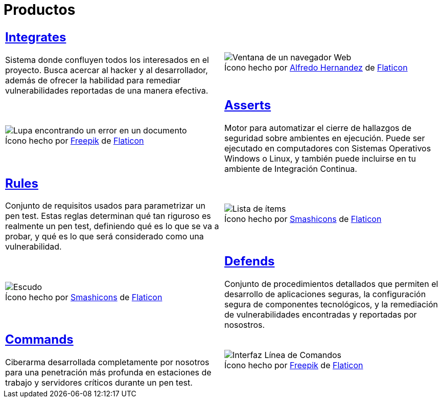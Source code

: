 :slug: productos/
:description: Fluid Attacks tiene a su disposición una serie de productos que tienen como finalidad ayudar al cliente durante el proceso de Ethical Hacking, mejorar su experiencia y acercar al cliente con el hacker. Nuestros productos más destacados son Integrates, Asserts y Commands.
:keywords: Fluid Attacks, Productos, Ethical Hacking, Software, Hallazgos, Seguridad.
:translate: products/
:caption:

= Productos

[role="tb-alt"]
[cols=2, frame="none"]
|====

a|== link:integrates/[Integrates]

Sistema donde confluyen todos los interesados en el proyecto.
Busca acercar al +hacker+ y al desarrollador,
además de ofrecer la habilidad para remediar vulnerabilidades reportadas
de una manera efectiva.
a|.Ícono hecho por link:https://www.alfredocreates.com/[Alfredo Hernandez] de link:https://www.flaticon.com[Flaticon]
image::integrates.png[Ventana de un navegador Web]

a|.Ícono hecho por link:https://www.freepik.com/[Freepik] de link:https://www.flaticon.com[Flaticon]
image::asserts.png[Lupa encontrando un error en un documento]
a|== link:asserts/[Asserts]

Motor para automatizar el cierre de hallazgos de seguridad
sobre ambientes en ejecución.
Puede ser ejecutado en computadores con Sistemas Operativos +Windows+ o +Linux+,
y también puede incluirse en tu ambiente de +Integración Continua+.

a|== link:rules/[Rules]

Conjunto de requisitos usados para parametrizar un +pen test+.
Estas reglas determinan qué tan riguroso es realmente un +pen test+,
definiendo qué es lo que se va a probar,
y qué es lo que será considerado como una vulnerabilidad.
a|.Ícono hecho por link:https://smashicons.com/[Smashicons] de link:https://www.flaticon.com[Flaticon]
image::rules.png[Lista de ítems]

a|.Ícono hecho por link:https://smashicons.com/[Smashicons] de link:https://www.flaticon.com[Flaticon]
image::defends.png[Escudo]
a|== link:defends/[Defends]

Conjunto de procedimientos detallados que permiten el desarrollo
de aplicaciones seguras, la configuración segura de componentes tecnológicos,
y la remediación de vulnerabilidades encontradas
y reportadas por nosostros.

a|== link:commands/[Commands]

+Ciberarma+ desarrollada completamente por nosotros para una penetración
más profunda en estaciones de trabajo y servidores críticos durante
un +pen test+.
a|.Ícono hecho por link:https://www.freepik.com/[Freepik] de link:https://www.flaticon.com[Flaticon]
image::commands.png[Interfaz Línea de Comandos]

|====
